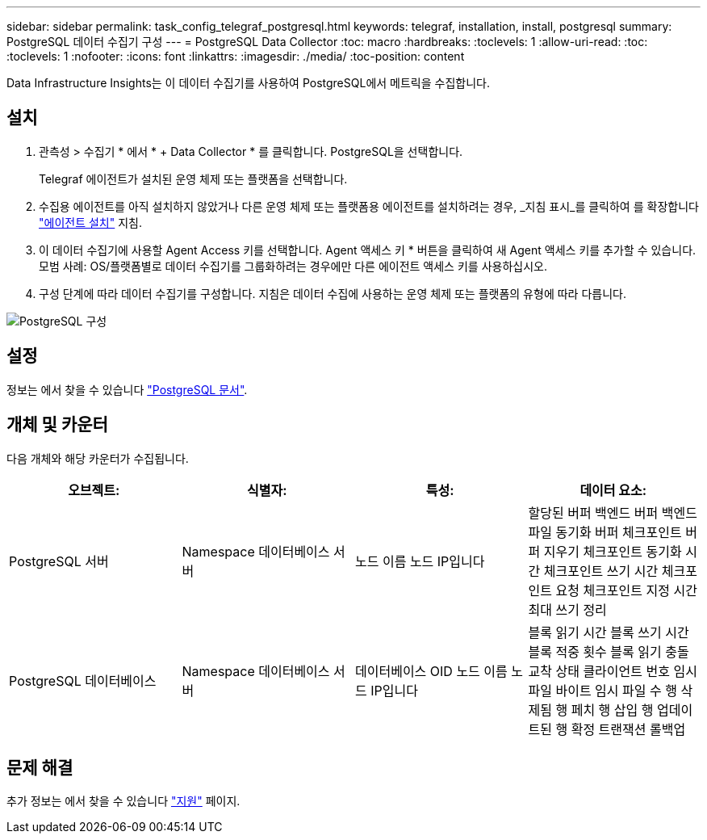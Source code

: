 ---
sidebar: sidebar 
permalink: task_config_telegraf_postgresql.html 
keywords: telegraf, installation, install, postgresql 
summary: PostgreSQL 데이터 수집기 구성 
---
= PostgreSQL Data Collector
:toc: macro
:hardbreaks:
:toclevels: 1
:allow-uri-read: 
:toc: 
:toclevels: 1
:nofooter: 
:icons: font
:linkattrs: 
:imagesdir: ./media/
:toc-position: content


[role="lead"]
Data Infrastructure Insights는 이 데이터 수집기를 사용하여 PostgreSQL에서 메트릭을 수집합니다.



== 설치

. 관측성 > 수집기 * 에서 * + Data Collector * 를 클릭합니다. PostgreSQL을 선택합니다.
+
Telegraf 에이전트가 설치된 운영 체제 또는 플랫폼을 선택합니다.

. 수집용 에이전트를 아직 설치하지 않았거나 다른 운영 체제 또는 플랫폼용 에이전트를 설치하려는 경우, _지침 표시_를 클릭하여 를 확장합니다 link:task_config_telegraf_agent.html["에이전트 설치"] 지침.
. 이 데이터 수집기에 사용할 Agent Access 키를 선택합니다. Agent 액세스 키 * 버튼을 클릭하여 새 Agent 액세스 키를 추가할 수 있습니다. 모범 사례: OS/플랫폼별로 데이터 수집기를 그룹화하려는 경우에만 다른 에이전트 액세스 키를 사용하십시오.
. 구성 단계에 따라 데이터 수집기를 구성합니다. 지침은 데이터 수집에 사용하는 운영 체제 또는 플랫폼의 유형에 따라 다릅니다.


image:PostgreSQLDCConfigLinux.png["PostgreSQL 구성"]



== 설정

정보는 에서 찾을 수 있습니다 link:https://www.postgresql.org/docs/["PostgreSQL 문서"].



== 개체 및 카운터

다음 개체와 해당 카운터가 수집됩니다.

[cols="<.<,<.<,<.<,<.<"]
|===
| 오브젝트: | 식별자: | 특성: | 데이터 요소: 


| PostgreSQL 서버 | Namespace 데이터베이스 서버 | 노드 이름 노드 IP입니다 | 할당된 버퍼 백엔드 버퍼 백엔드 파일 동기화 버퍼 체크포인트 버퍼 지우기 체크포인트 동기화 시간 체크포인트 쓰기 시간 체크포인트 요청 체크포인트 지정 시간 최대 쓰기 정리 


| PostgreSQL 데이터베이스 | Namespace 데이터베이스 서버 | 데이터베이스 OID 노드 이름 노드 IP입니다 | 블록 읽기 시간 블록 쓰기 시간 블록 적중 횟수 블록 읽기 충돌 교착 상태 클라이언트 번호 임시 파일 바이트 임시 파일 수 행 삭제됨 행 페치 행 삽입 행 업데이트된 행 확정 트랜잭션 롤백업 
|===


== 문제 해결

추가 정보는 에서 찾을 수 있습니다 link:concept_requesting_support.html["지원"] 페이지.
